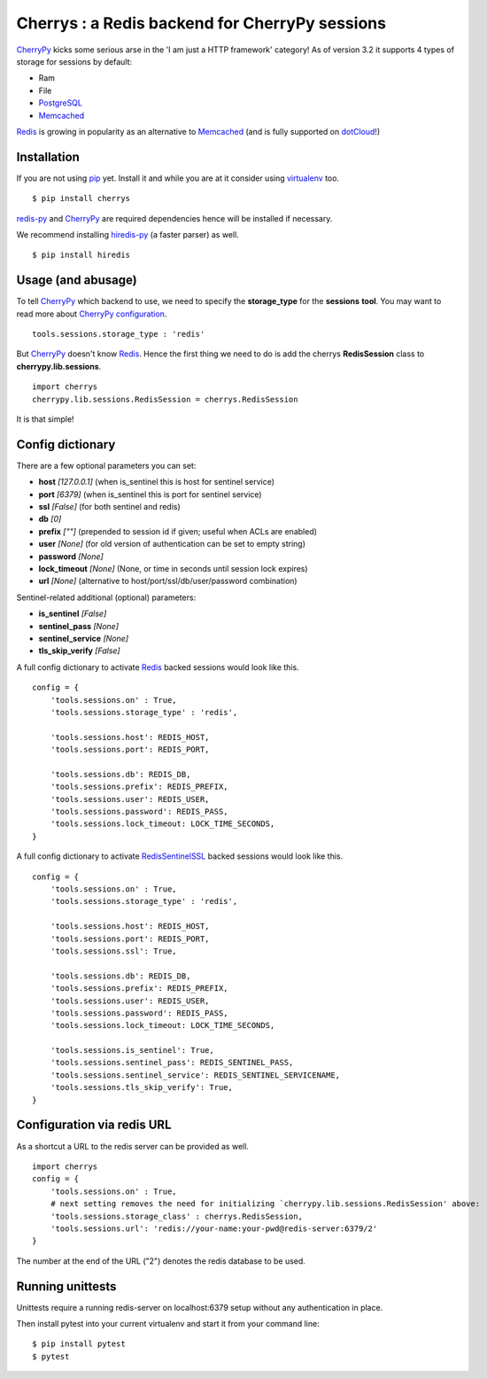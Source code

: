 ===============================================
Cherrys : a Redis backend for CherryPy sessions
===============================================

CherryPy_ kicks some serious arse in the 'I am just a HTTP framework' category!
As of version 3.2 it supports 4 types of storage for sessions by default:

+ Ram
+ File
+ PostgreSQL_
+ Memcached_

Redis_ is growing in popularity as an alternative to Memcached_ (and is
fully supported on dotCloud_!)

Installation
============

If you are not using pip_ yet. Install it and while you are at it consider
using virtualenv_ too.

::

    $ pip install cherrys

redis-py_ and CherryPy_ are required dependencies hence will be installed if
necessary.

We recommend installing hiredis-py_ (a faster parser) as well.

::

    $ pip install hiredis

Usage (and abusage)
===================

To tell CherryPy_ which backend to use, we need to specify the **storage_type**
for the **sessions** **tool**. You may want to read more about CherryPy_
configuration_.

::

    tools.sessions.storage_type : 'redis'

But CherryPy_ doesn't know Redis_. Hence the first thing we need to do is add
the cherrys **RedisSession** class to **cherrypy.lib.sessions**.

::

    import cherrys
    cherrypy.lib.sessions.RedisSession = cherrys.RedisSession

It is that simple!

Config dictionary
=================

There are a few optional parameters you can set:

+ **host** *[127.0.0.1]* (when is_sentinel this is host for sentinel service)
+ **port** *[6379]* (when is_sentinel this is port for sentinel service)
+ **ssl** *[False]* (for both sentinel and redis)
+ **db** *[0]*
+ **prefix** *[""]* (prepended to session id if given; useful when ACLs are enabled)
+ **user** *[None]* (for old version of authentication can be set to empty string)
+ **password** *[None]*
+ **lock_timeout** *[None]* (None, or time in seconds until session lock expires)
+ **url** *[None]* (alternative to host/port/ssl/db/user/password combination)

Sentinel-related additional (optional) parameters:

+ **is_sentinel** *[False]*
+ **sentinel_pass** *[None]*
+ **sentinel_service** *[None]*
+ **tls_skip_verify** *[False]*


A full config dictionary to activate Redis_ backed sessions would look like
this.

::

    config = {
        'tools.sessions.on' : True,
        'tools.sessions.storage_type' : 'redis',

        'tools.sessions.host': REDIS_HOST,
        'tools.sessions.port': REDIS_PORT,

        'tools.sessions.db': REDIS_DB,
        'tools.sessions.prefix': REDIS_PREFIX,
        'tools.sessions.user': REDIS_USER,
        'tools.sessions.password': REDIS_PASS,
        'tools.sessions.lock_timeout: LOCK_TIME_SECONDS,
    }

A full config dictionary to activate RedisSentinelSSL_ backed sessions would look like
this.

::

    config = {
        'tools.sessions.on' : True,
        'tools.sessions.storage_type' : 'redis',

        'tools.sessions.host': REDIS_HOST,
        'tools.sessions.port': REDIS_PORT,
        'tools.sessions.ssl': True,

        'tools.sessions.db': REDIS_DB,
        'tools.sessions.prefix': REDIS_PREFIX,
        'tools.sessions.user': REDIS_USER,
        'tools.sessions.password': REDIS_PASS,
        'tools.sessions.lock_timeout: LOCK_TIME_SECONDS,

        'tools.sessions.is_sentinel': True,
        'tools.sessions.sentinel_pass': REDIS_SENTINEL_PASS,
        'tools.sessions.sentinel_service': REDIS_SENTINEL_SERVICENAME,
        'tools.sessions.tls_skip_verify': True,
    }

Configuration via redis URL
===========================
As a shortcut a URL to the redis server can be provided as well.

::

    import cherrys
    config = {
        'tools.sessions.on' : True,
        # next setting removes the need for initializing `cherrypy.lib.sessions.RedisSession' above:
        'tools.sessions.storage_class' : cherrys.RedisSession,
        'tools.sessions.url': 'redis://your-name:your-pwd@redis-server:6379/2'
    }

The number at the end of the URL ("2") denotes the redis database to be used.

Running unittests
=================

Unittests require a running redis-server on localhost:6379 setup without
any authentication in place.

Then install pytest into your current virtualenv and start it from your command line:

::

    $ pip install pytest
    $ pytest


.. _CherryPy: http://www.cherrypy.dev
.. _PostgreSQL: http://www.postgresql.org
.. _Memcached: http://memcached.org
.. _Redis: http://redis.io
.. _dotCloud: http://www.dotcloud.com
.. _pip: http://pip-installer.org
.. _virtualenv: http://www.virtualenv.org
.. _redis-py: https://github.com/andymccurdy/redis-py
.. _hiredis-py: https://github.com/pietern/hiredis-py
.. _configuration: http://docs.cherrypy.org/stable/concepts/config.html
.. _RedisSentinelSSL: https://redis.io/topics/sentinel
